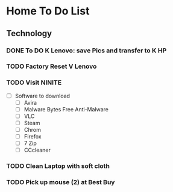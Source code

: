* Home To Do List
** Technology
*** DONE To DO K Lenovo: save Pics and transfer to K HP
    CLOSED: [2017-08-07 Mon 14:15]
*** TODO Factory Reset V Lenovo
*** TODO Visit NINITE
  - [ ] Software to download
    - [ ] Avira
    - [ ] Malware Bytes Free Anti-Malware
    - [ ] VLC
    - [ ] Steam
    - [ ] Chrom
    - [ ] Firefox
    - [ ] 7 Zip
    - [ ] CCcleaner
*** TODO Clean Laptop with soft cloth
*** TODO Pick up mouse (2) at Best Buy
